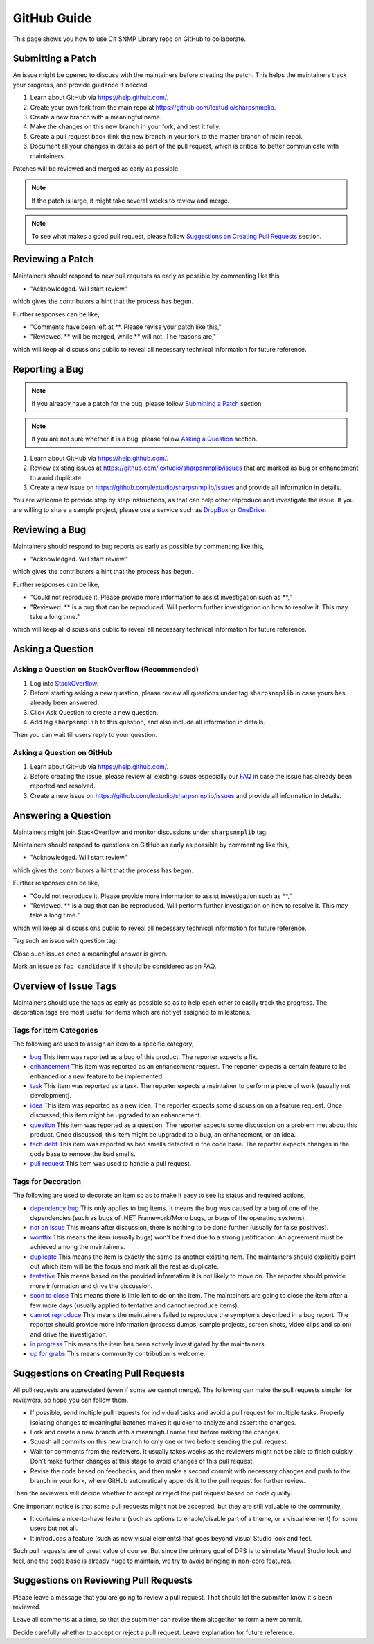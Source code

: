 GitHub Guide
============

This page shows you how to use C# SNMP Library repo on GitHub to collaborate.

Submitting a Patch
------------------

An issue might be opened to discuss with the maintainers before creating the
patch. This helps the maintainers track your progress, and provide guidance if
needed.

#. Learn about GitHub via https://help.github.com/.
#. Create your own fork from the main repo at https://github.com/lextudio/sharpsnmplib.
#. Create a new branch with a meaningful name.
#. Make the changes on this new branch in your fork, and test it fully.
#. Create a pull request back (link the new branch in your fork to the master
   branch of main repo).
#. Document all your changes in details as part of the pull request, which is
   critical to better communicate with maintainers.

Patches will be reviewed and merged as early as possible.

.. note:: If the patch is large, it might take several weeks to review and merge.

.. note:: To see what makes a good pull request, please follow
   `Suggestions on Creating Pull Requests`_ section.

Reviewing a Patch
-----------------

Maintainers should respond to new pull requests as early as possible by
commenting like this,

* "Acknowledged. Will start review."

which gives the contributors a hint that the process has begun.

Further responses can be like,

* "Comments have been left at \*\*. Please revise your patch like this,"
* "Reviewed. \*\* will be merged, while \*\* will not. The reasons are,"

which will keep all discussions public to reveal all necessary technical
information for future reference.

Reporting a Bug
---------------

.. note:: If you already have a patch for the bug, please follow `Submitting a
   Patch`_ section.

.. note:: If you are not sure whether it is a bug, please follow
   `Asking a Question`_ section.

#. Learn about GitHub via https://help.github.com/.
#. Review existing issues at https://github.com/lextudio/sharpsnmplib/issues that
   are marked as bug or enhancement to avoid duplicate.
#. Create a new issue on https://github.com/lextudio/sharpsnmplib/issues and
   provide all information in details.

You are welcome to provide step by step instructions, as that can help other
reproduce and investigate the issue. If you are willing to share a sample
project, please use a service such as `DropBox <https://dropbox.com>`_ or
`OneDrive <https://onedrive.com>`_.

Reviewing a Bug
---------------

Maintainers should respond to bug reports as early as possible by commenting
like this,

* "Acknowledged. Will start review."

which gives the contributors a hint that the process has begun.

Further responses can be like,

* "Could not reproduce it. Please provide more information to assist
  investigation such as \*\*,"
* "Reviewed. \*\* is a bug that can be reproduced. Will perform further
  investigation on how to resolve it. This may take a long time."

which will keep all discussions public to reveal all necessary technical
information for future reference.

Asking a Question
-----------------

Asking a Question on StackOverflow (Recommended)
^^^^^^^^^^^^^^^^^^^^^^^^^^^^^^^^^^^^^^^^^^^^^^^^

#. Log into `StackOverflow <https://stackoverflow.com>`_.
#. Before starting asking a new question, please review all questions under tag
   ``sharpsnmplib`` in case yours has already been answered.
#. Click Ask Question to create a new question.
#. Add tag ``sharpsnmplib`` to this question, and also include all information
   in details.

Then you can wait till users reply to your question.

Asking a Question on GitHub
^^^^^^^^^^^^^^^^^^^^^^^^^^^

#. Learn about GitHub via https://help.github.com/.
#. Before creating the issue, please review all existing issues especially our
   `FAQ <https://github.com/lextudio/sharpsnmplib/issues?labels=faq+candidate&milestone=&page=1&state=closed>`_
   in case the issue has already been reported and resolved.
#. Create a new issue on https://github.com/lextudio/sharpsnmplib/issues and
   provide all information in details.

Answering a Question
--------------------
Maintainers might join StackOverflow and monitor discussions under
``sharpsnmplib`` tag.

Maintainers should respond to questions on GitHub as early as possible by
commenting like this,

* "Acknowledged. Will start review."

which gives the contributors a hint that the process has begun.

Further responses can be like,

* "Could not reproduce it. Please provide more information to assist
  investigation such as \*\*,"
* "Reviewed. \*\* is a bug that can be reproduced. Will perform further
  investigation on how to resolve it. This may take a long time."

which will keep all discussions public to reveal all necessary technical
information for future reference.

Tag such an issue with question tag.

Close such issues once a meaningful answer is given.

Mark an issue as ``faq candidate`` if it should be considered as an FAQ.

Overview of Issue Tags
------------------------

Maintainers should use the tags as early as possible so as to help each other
to easily track the progress. The decoration tags are most useful for items
which are not yet assigned to milestones.

Tags for Item Categories
^^^^^^^^^^^^^^^^^^^^^^^^^^

The following are used to assign an item to a specific category,

* `bug <https://github.com/lextudio/sharpsnmplib/issues?labels=bug>`_ This item was reported as a bug of this product. The reporter expects a fix.
* `enhancement <https://github.com/lextudio/sharpsnmplib/issues?labels=enhancement>`_ This item was reported as an enhancement request. The reporter expects a certain feature to be enhanced or a new feature to be implemented.
* `task <https://github.com/lextudio/sharpsnmplib/issues?labels=task>`_ This item was reported as a task. The reporter expects a maintainer to perform a piece of work (usually not development).
* `idea <https://github.com/lextudio/sharpsnmplib/issues?labels=idea>`_ This item was reported as a new idea. The reporter expects some discussion on a feature request. Once discussed, this item might be upgraded to an enhancement.
* `question <https://github.com/lextudio/sharpsnmplib/issues?labels=question>`_ This item was reported as a question. The reporter expects some discussion on a problem met about this product. Once discussed, this item might be upgraded to a bug, an enhancement, or an idea.
* `tech debt <https://github.com/lextudio/sharpsnmplib/issues?labels=tech+debt>`_ This item was reported as bad smells detected in the code base. The reporter expects changes in the code base to remove the bad smells.
* `pull request <https://github.com/lextudio/sharpsnmplib/issues?labels=pull+request>`_ This item was used to handle a pull request.

Tags for Decoration
^^^^^^^^^^^^^^^^^^^^^
The following are used to decorate an item so as to make it easy to see its
status and required actions,

* `dependency bug <https://github.com/lextudio/sharpsnmplib/issues?labels=dependency+bug>`_ This only applies to bug items. It means the bug was caused by a bug of one of the dependencies (such as bugs of .NET Framework/Mono bugs, or bugs of the operating systems).
* `not an issue <https://github.com/lextudio/sharpsnmplib/issues?labels=not+an+issue>`_ This means after discussion, there is nothing to be done further (usually for false positives).
* `wontfix <https://github.com/lextudio/sharpsnmplib/issues?labels=wontfix>`_ This means the item (usually bugs) won't be fixed due to a strong justification. An agreement must be achieved among the maintainers.
* `duplicate <https://github.com/lextudio/sharpsnmplib/issues?labels=duplicate>`_ This means the item is exactly the same as another existing item. The maintainers should explicitly point out which item will be the focus and mark all the rest as duplicate.
* `tentative <https://github.com/lextudio/sharpsnmplib/issues?labels=tentative>`_ This means based on the provided information it is not likely to move on. The reporter should provide more information and drive the discussion.
* `soon to close <https://github.com/lextudio/sharpsnmplib/issues?labels=soon+to+close>`_ This means there is little left to do on the item. The maintainers are going to close the item after a few more days (usually applied to tentative and cannot reproduce items).
* `cannot reproduce <https://github.com/lextudio/sharpsnmplib/issues?labels=cannot+reproduce>`_ This means the maintainers failed to reproduce the symptoms described in a bug report. The reporter should provide more information (process dumps, sample projects, screen shots, video clips and so on) and drive the investigation.
* `in progress <https://github.com/lextudio/sharpsnmplib/issues?labels=in+progress>`_ This means the item has been actively investigated by the maintainers.
* `up for grabs <https://github.com/lextudio/sharpsnmplib/issues?labels=up+for+grabs>`_ This means community contribution is welcome.

Suggestions on Creating Pull Requests
-------------------------------------
All pull requests are appreciated (even if some we cannot merge). The following
can make the pull requests simpler for reviewers, so hope you can follow them.

* If possible, send multiple pull requests for individual tasks and avoid a
  pull request for multiple tasks. Properly isolating changes to meaningful
  batches makes it quicker to analyze and assert the changes.
* Fork and create a new branch with a meaningful name first before making the
  changes.
* Squash all commits on this new branch to only one or two before sending the
  pull request.
* Wait for comments from the reviewers. It usually takes weeks as the reviewers
  might not be able to finish quickly. Don't make further changes at this stage
  to avoid changes of this pull request.
* Revise the code based on feedbacks, and then make a second commit with
  necessary changes and push to the branch in your fork, where GitHub
  automatically appends it to the pull request for further review.

Then the reviewers will decide whether to accept or reject the pull request
based on code quality.

One important notice is that some pull requests might not be accepted, but they
are still valuable to the community,

* It contains a nice-to-have feature (such as options to enable/disable part of
  a theme, or a visual element) for some users but not all.
* It introduces a feature (such as new visual elements) that goes beyond Visual
  Studio look and feel.

Such pull requests are of great value of course. But since the primary goal of
DPS is to simulate Visual Studio look and feel, and the code base is already
huge to maintain, we try to avoid bringing in non-core features.

Suggestions on Reviewing Pull Requests
--------------------------------------
Please leave a message that you are going to review a pull request. That should
let the submitter know it's been reviewed.

Leave all comments at a time, so that the submitter can revise them altogether
to form a new commit.

Decide carefully whether to accept or reject a pull request. Leave explanation
for future reference.
